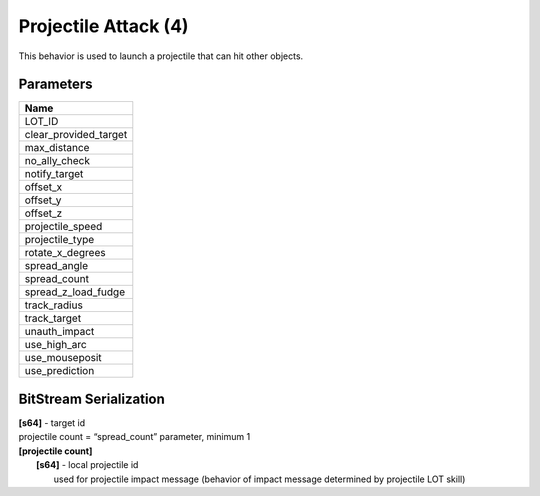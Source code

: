 Projectile Attack (4)
=====================

This behavior is used to launch a projectile that can hit other objects.

Parameters
----------

.. list-table ::
   :widths: 15
   :header-rows: 1

   * - Name
   * - LOT_ID
   * - clear_provided_target
   * - max_distance
   * - no_ally_check
   * - notify_target
   * - offset_x
   * - offset_y
   * - offset_z
   * - projectile_speed
   * - projectile_type
   * - rotate_x_degrees
   * - spread_angle
   * - spread_count
   * - spread_z_load_fudge
   * - track_radius
   * - track_target
   * - unauth_impact
   * - use_high_arc
   * - use_mouseposit
   * - use_prediction

BitStream Serialization
-----------------------

| **[s64]** - target id
| projectile count = “spread_count” parameter, minimum 1
| **[projectile count]**
| 	**[s64]** - local projectile id
| 		used for projectile impact message (behavior of impact message determined by projectile LOT skill)